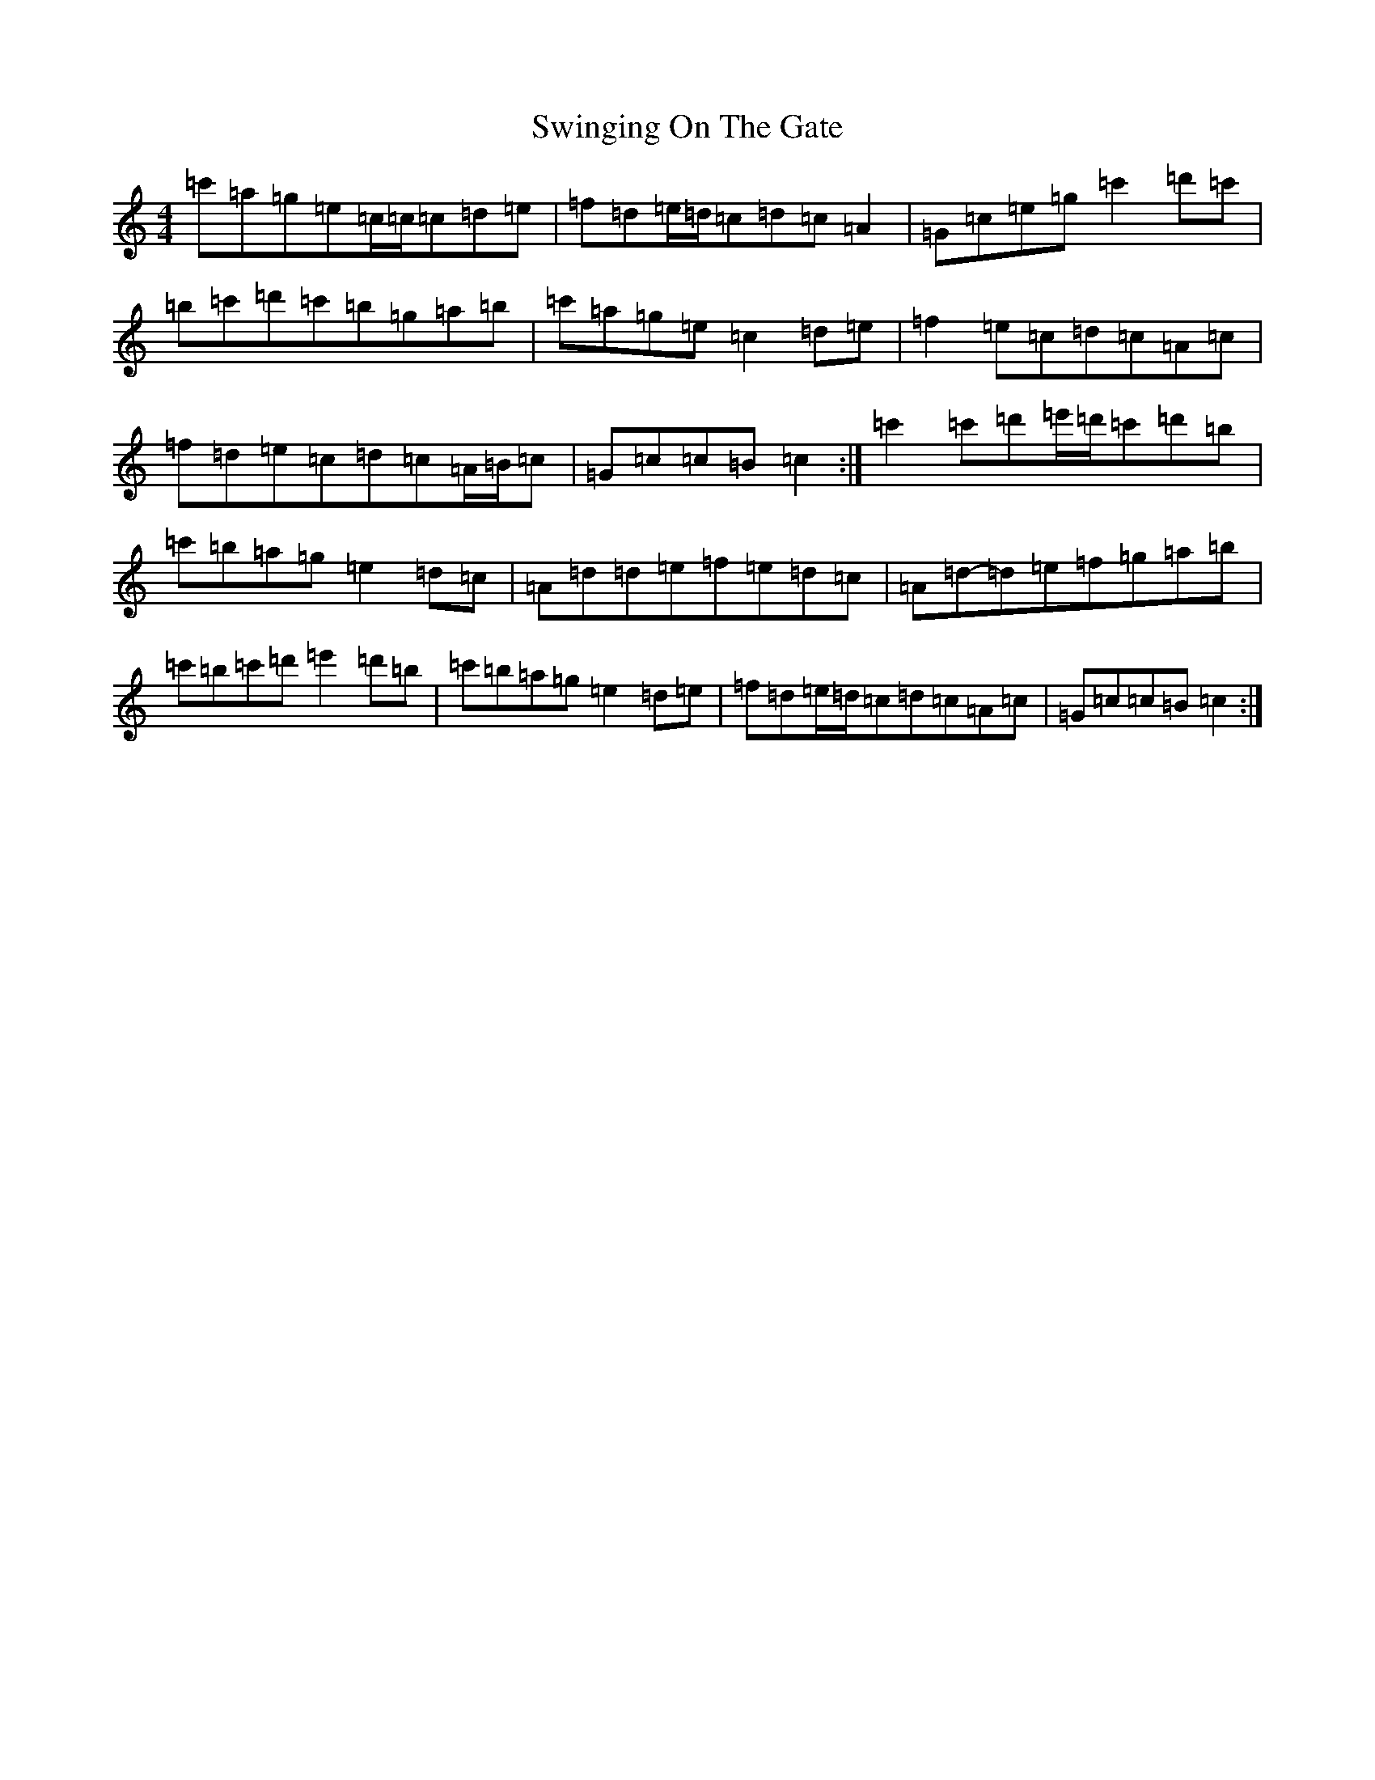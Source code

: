 X: 20587
T: Swinging On The Gate
S: https://thesession.org/tunes/236#setting12937
Z: A Major
R: reel
M: 4/4
L: 1/8
K: C Major
=c'=a=g=e=c/2=c/2=c=d=e|=f=d=e/2=d/2=c=d=c=A2|=G=c=e=g=c'2=d'=c'|=b=c'=d'=c'=b=g=a=b|=c'=a=g=e=c2=d=e|=f2=e=c=d=c=A=c|=f=d=e=c=d=c=A/2=B/2=c|=G=c=c=B=c2:|=c'2=c'=d'=e'/2=d'/2=c'=d'=b|=c'=b=a=g=e2=d=c|=A=d=d=e=f=e=d=c|=A=d-=d=e=f=g=a=b|=c'=b=c'=d'=e'2=d'=b|=c'=b=a=g=e2=d=e|=f=d=e/2=d/2=c=d=c=A=c|=G=c=c=B=c2:|